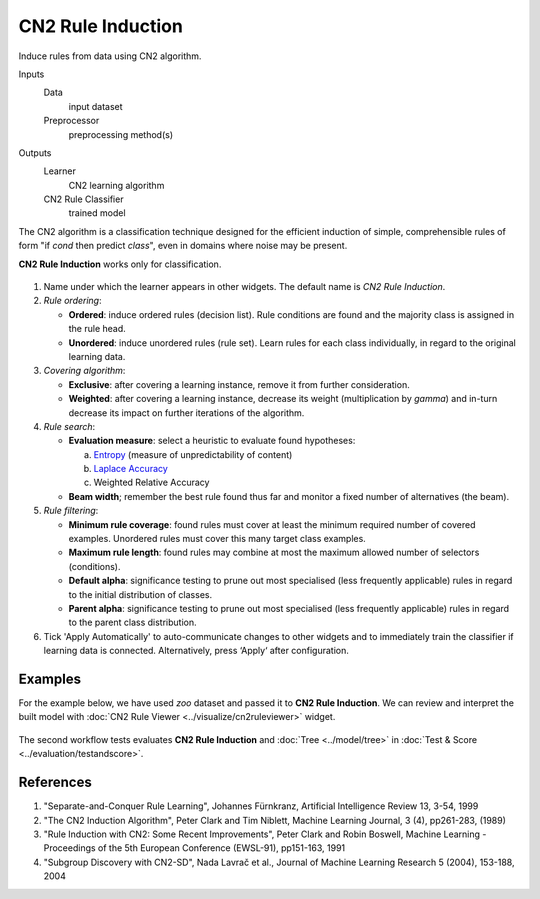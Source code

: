 CN2 Rule Induction
==================

Induce rules from data using CN2 algorithm.

Inputs
    Data
        input dataset
    Preprocessor
        preprocessing method(s)

Outputs
    Learner
        CN2 learning algorithm 
    CN2 Rule Classifier
        trained model


The CN2 algorithm is a classification technique designed for the
efficient induction of simple, comprehensible rules of form "if *cond*
then predict *class*", even in domains where noise may be present.

**CN2 Rule Induction** works only for classification.

.. figure:: images/CN2-stamped.png
   :scale: 50%

1. Name under which the learner appears in other widgets. The default
   name is *CN2 Rule Induction*.

2. *Rule ordering*:

   - **Ordered**: induce ordered rules (decision list). Rule
     conditions are found and the majority class is assigned in the
     rule head.
   - **Unordered**: induce unordered rules (rule set). Learn rules for
     each class individually, in regard to the original learning
     data.

3. *Covering algorithm*:

   - **Exclusive**: after covering a learning instance, remove it from
     further consideration.
   - **Weighted**: after covering a learning instance, decrease its
     weight (multiplication by *gamma*) and in-turn decrease its
     impact on further iterations of the algorithm.


4. *Rule search*:

   - **Evaluation measure**: select a heuristic to evaluate found
     hypotheses:

     a. `Entropy <https://en.wikipedia.org/wiki/Entropy_(information_theory)>`_ (measure of unpredictability of content)
     b. `Laplace Accuracy <https://en.wikipedia.org/wiki/Laplace%27s_method>`_
     c. Weighted Relative Accuracy

   - **Beam width**; remember the best rule found thus far and monitor a
     fixed number of alternatives (the beam).

5. *Rule filtering*:

   - **Minimum rule coverage**: found rules must cover at least the
     minimum required number of covered examples. Unordered rules must
     cover this many target class examples.

   - **Maximum rule length**: found rules may combine at most the
     maximum allowed number of selectors (conditions).

   - **Default alpha**: significance testing to prune out most
     specialised (less frequently applicable) rules in regard to the
     initial distribution of classes.

   - **Parent alpha**: significance testing to prune out most
     specialised (less frequently applicable) rules in regard to the
     parent class distribution.

6. Tick 'Apply Automatically' to auto-communicate changes to other
   widgets and to immediately train the classifier if learning data is
   connected. Alternatively, press ‘Apply‘ after configuration.

Examples
--------

For the example below, we have used *zoo* dataset and passed it to **CN2 Rule Induction**. We can review and interpret the built model with :doc:`CN2 Rule Viewer <../visualize/cn2ruleviewer>` widget.

.. figure:: images/CN2-visualize.png

The second workflow tests evaluates **CN2 Rule Induction** and :doc:`Tree <../model/tree>` in :doc:`Test & Score <../evaluation/testandscore>`.

.. figure:: images/CN2-classification.png

References
----------

1. "Separate-and-Conquer Rule Learning", Johannes Fürnkranz, Artificial
   Intelligence Review 13, 3-54, 1999

2. "The CN2 Induction Algorithm", Peter Clark and Tim Niblett,
   Machine Learning Journal, 3 (4), pp261-283, (1989)

3. "Rule Induction with CN2: Some Recent Improvements", Peter Clark and
   Robin Boswell, Machine Learning - Proceedings of the 5th
   European Conference (EWSL-91), pp151-163, 1991

4. "Subgroup Discovery with CN2-SD", Nada Lavrač et al., Journal of
   Machine Learning Research 5 (2004), 153-188, 2004
